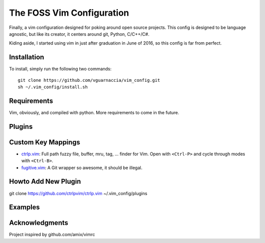 ==========================
The FOSS Vim Configuration
==========================

Finally, a vim configuration designed for poking around open source projects. This config is designed to be language agnostic, but like its creator, it centers around git, Python, C/C++/C#.

Kiding aside, I started using vim in just after graduation in June of 2016, so this config is far from perfect.

Installation
============

To install, simply run the following two commands::

  git clone https://github.com/vguarnaccia/vim_config.git
  sh ~/.vim_config/install.sh
  
Requirements
============

Vim, obviously, and compiled with python. More requirements to come in the future.

Plugins
=======

Custom Key Mappings
===================

- `ctrlp.vim <https://github.com/ctrlpvim/ctrlp.vim>`_: Full path fuzzy file, buffer, mru, tag, ... finder for Vim. Open with ``<Ctrl-P>`` and cycle through modes with ``<Ctrl-B>``.

- `fugitive.vim <https://github.com/tpope/vim-fugitive>`_: A Git wrapper so awesome, it should be illegal.

Howto Add New Plugin
====================

::

git clone https://github.com/ctrlpvim/ctrlp.vim ~/.vim_config/plugins

Examples
========

Acknowledgments
===============

Project inspired by github.com/amix/vimrc
